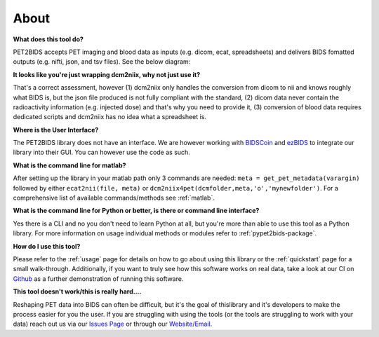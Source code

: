 About
=====

**What does this tool do?**

PET2BIDS accepts PET imaging and blood data as inputs (e.g. dicom, ecat, spreadsheets)
and delivers BIDS fomatted outputs (e.g. nifti, json, and tsv files). See the below diagram:

.. image:: media/pypet2bids_floow.drawio.png

**It looks like you're just wrapping dcm2niix, why not just use it?**

That's a correct assessment, however (1) dcm2niix only handles the conversion from dicom to nii and knows roughly what BIDS is, but the json file produced is not fully compliant with the standard, (2) dicom data never contain the radioactivity information (e.g. injected dose) and that's why you need to provide it, (3) conversion of blood data requires dedicated scripts and dcm2niix has no idea what a spreadsheet is.

**Where is the User Interface?**

The PET2BIDS library does not have an interface. We are however working with  `BIDSCoin <https://github.com/Donders-Institute/bidscoin>`_
and  `ezBIDS <https://brainlife.io/ezbids/>`_ to integrate our library into their GUI. You can however use the code as such.

**What is the command line for matlab?**

After setting up the library in your matlab path only 3 commands are needed: ``meta = get_pet_metadata(varargin)`` followed by either ``ecat2nii(file, meta)`` or ``dcm2niix4pet(dcmfolder,meta,'o','mynewfolder')``. For a comprehensive list of available commands/methods see :ref:`matlab`.

**What is the command line for Python or better, is there or command line interface?**

Yes there is a CLI and no you don't need to learn Python at all, but you're more than able to use this tool as a Python
library. For more information on usage individual methods or modules refer to :ref:`pypet2bids-package`.

**How do I use this tool?**

Please refer to the :ref:`usage` page for details on how to go about using this library or the :ref:`quickstart` page
for a small walk-through. Additionally, if you want to truly see how this software works on real data, take a look at
our CI on `Github <https://github.com/openneuropet/PET2BIDS/actions/workflows/setup_and_cli_test_posix.yaml>`_
as a further demonstration of running this software.

**This tool doesn't work/this is really hard....** 

Reshaping PET data into BIDS can often be difficult, but it's the goal of thislibrary and it's developers to make the
process easier for you the user. If you are struggling with using the tools (or the tools are struggling to work
with your data) reach out us via our `Issues Page <https://github.com/openneuropet/PET2BIDS/issues>`_ or through our
`Website/Email <https://openneuropet.github.io/#[object%20Object]>`_.
